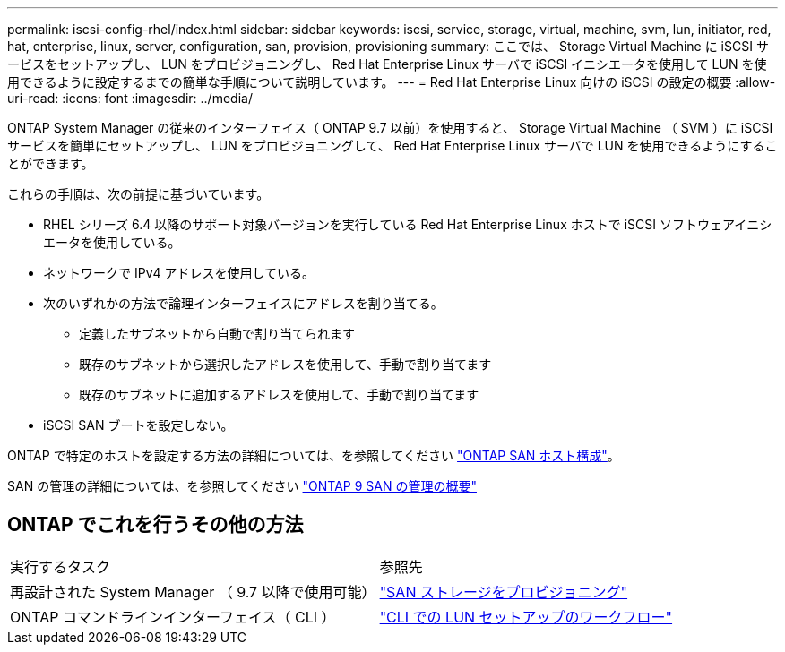 ---
permalink: iscsi-config-rhel/index.html 
sidebar: sidebar 
keywords: iscsi, service, storage, virtual, machine, svm, lun, initiator, red, hat, enterprise, linux, server, configuration, san, provision, provisioning 
summary: ここでは、 Storage Virtual Machine に iSCSI サービスをセットアップし、 LUN をプロビジョニングし、 Red Hat Enterprise Linux サーバで iSCSI イニシエータを使用して LUN を使用できるように設定するまでの簡単な手順について説明しています。 
---
= Red Hat Enterprise Linux 向けの iSCSI の設定の概要
:allow-uri-read: 
:icons: font
:imagesdir: ../media/


[role="lead"]
ONTAP System Manager の従来のインターフェイス（ ONTAP 9.7 以前）を使用すると、 Storage Virtual Machine （ SVM ）に iSCSI サービスを簡単にセットアップし、 LUN をプロビジョニングして、 Red Hat Enterprise Linux サーバで LUN を使用できるようにすることができます。

これらの手順は、次の前提に基づいています。

* RHEL シリーズ 6.4 以降のサポート対象バージョンを実行している Red Hat Enterprise Linux ホストで iSCSI ソフトウェアイニシエータを使用している。
* ネットワークで IPv4 アドレスを使用している。
* 次のいずれかの方法で論理インターフェイスにアドレスを割り当てる。
+
** 定義したサブネットから自動で割り当てられます
** 既存のサブネットから選択したアドレスを使用して、手動で割り当てます
** 既存のサブネットに追加するアドレスを使用して、手動で割り当てます


* iSCSI SAN ブートを設定しない。


ONTAP で特定のホストを設定する方法の詳細については、を参照してください https://docs.netapp.com/us-en/ontap-sanhost/index.html["ONTAP SAN ホスト構成"]。

SAN の管理の詳細については、を参照してください https://docs.netapp.com/us-en/ontap/san-admin/index.html["ONTAP 9 SAN の管理の概要"]



== ONTAP でこれを行うその他の方法

|===


| 実行するタスク | 参照先 


| 再設計された System Manager （ 9.7 以降で使用可能） | https://docs.netapp.com/us-en/ontap/san-admin/provision-storage.html["SAN ストレージをプロビジョニング"^] 


| ONTAP コマンドラインインターフェイス（ CLI ） | https://docs.netapp.com/us-en/ontap/san-admin/lun-setup-workflow-concept.html["CLI での LUN セットアップのワークフロー"^] 
|===